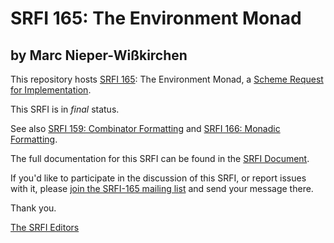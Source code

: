 * SRFI 165: The Environment Monad

** by Marc Nieper-Wißkirchen

This repository hosts [[https://srfi.schemers.org/srfi-165/][SRFI 165]]: The Environment Monad, a [[https://srfi.schemers.org/][Scheme Request for Implementation]].

This SRFI is in /final/ status.

See also [[https://srfi.schemers.org/srfi-159/][SRFI 159: Combinator Formatting]] and [[https://srfi.schemers.org/srfi-166/][SRFI 166: Monadic Formatting]].

The full documentation for this SRFI can be found in the [[https://srfi.schemers.org/srfi-165/srfi-165.html][SRFI Document]].

If you'd like to participate in the discussion of this SRFI, or report issues with it, please [[https://srfi.schemers.org/srfi-165/][join the SRFI-165 mailing list]] and send your message there.

Thank you.


[[mailto:srfi-editors@srfi.schemers.org][The SRFI Editors]]
